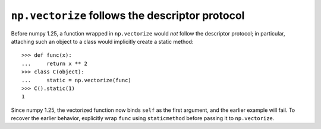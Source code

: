 ``np.vectorize`` follows the descriptor protocol
------------------------------------------------

Before numpy 1.25, a function wrapped in ``np.vectorize`` would *not* follow
the descriptor protocol; in particular, attaching such an object to a class
would implicitly create a static method::

   >>> def func(x):
   ...     return x ** 2
   >>> class C(object):
   ...     static = np.vectorize(func)
   >>> C().static(1)
   1

Since numpy 1.25, the vectorized function now binds ``self`` as the first
argument, and the earlier example will fail.  To recover the earlier behavior,
explicitly wrap ``func`` using ``staticmethod`` before passing it to
``np.vectorize``.
